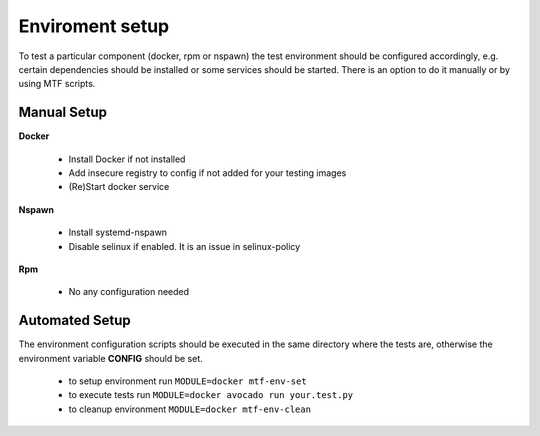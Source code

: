 Enviroment setup
=================

To test a particular component (docker, rpm or nspawn) the test environment should be configured accordingly, e.g. certain dependencies should be installed or some services should be started. There is an option to do it manually or by using MTF scripts.

Manual Setup
~~~~~~~~~~~~~

**Docker**

 - Install Docker if not installed
 - Add insecure registry to config if not added for your testing images
 - (Re)Start docker service

**Nspawn**

 - Install systemd-nspawn
 - Disable selinux if enabled. It is an issue in selinux-policy

**Rpm**

 - No any configuration needed

Automated Setup
~~~~~~~~~~~~~~~

The environment configuration scripts should be executed in the same directory where the tests are, otherwise the environment variable **CONFIG** should be set.

  - to setup environment run ``MODULE=docker mtf-env-set``
  - to execute tests run ``MODULE=docker avocado run your.test.py``
  - to cleanup environment ``MODULE=docker mtf-env-clean``

